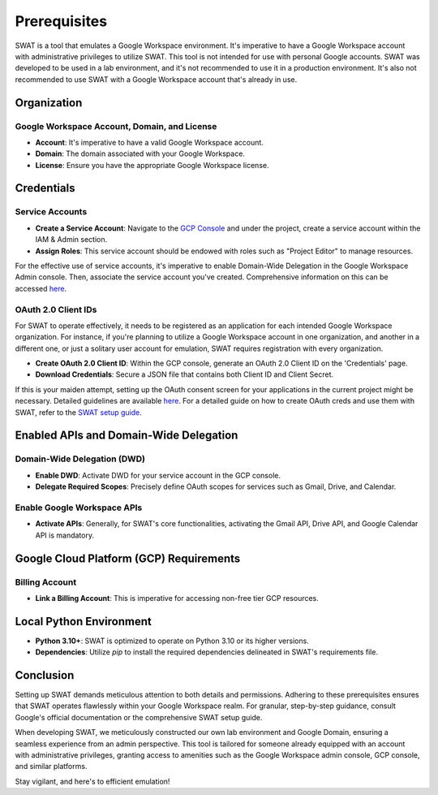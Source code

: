 Prerequisites
=============

SWAT is a tool that emulates a Google Workspace environment. It's imperative to have a Google Workspace account with administrative privileges to utilize SWAT. This tool is not intended for use with personal Google accounts.
SWAT was developed to be used in a lab environment, and it's not recommended to use it in a production environment. It's also not recommended to use SWAT with a Google Workspace account that's already in use.

Organization
------------

Google Workspace Account, Domain, and License
^^^^^^^^^^^^^^^^^^^^^^^^^^^^^^^^^^^^^^^^^^^^^

- **Account**: It's imperative to have a valid Google Workspace account.
- **Domain**: The domain associated with your Google Workspace.
- **License**: Ensure you have the appropriate Google Workspace license.

Credentials
-----------

Service Accounts
^^^^^^^^^^^^^^^^

- **Create a Service Account**: Navigate to the `GCP Console <https://console.cloud.google.com/>`_ and under the project, create a service account within the IAM & Admin section.
- **Assign Roles**: This service account should be endowed with roles such as "Project Editor" to manage resources.

For the effective use of service accounts, it's imperative to enable Domain-Wide Delegation in the Google Workspace Admin console. Then, associate the service account you've created. Comprehensive information on this can be accessed `here <https://developers.google.com/cloud-search/docs/guides/delegation>`_.

OAuth 2.0 Client IDs
^^^^^^^^^^^^^^^^^^^^

For SWAT to operate effectively, it needs to be registered as an application for each intended Google Workspace organization. For instance, if you're planning to utilize a Google Workspace account in one organization, and another in a different one, or just a solitary user account for emulation, SWAT requires registration with every organization.

- **Create OAuth 2.0 Client ID**: Within the GCP console, generate an OAuth 2.0 Client ID on the 'Credentials' page.
- **Download Credentials**: Secure a JSON file that contains both Client ID and Client Secret.

If this is your maiden attempt, setting up the OAuth consent screen for your applications in the current project might be necessary. Detailed guidelines are available `here <https://support.google.com/cloud/answer/6158849?hl=en>`_.
For a detailed guide on how to create OAuth creds and use them with SWAT, refer to the `SWAT setup guide <https://swat.readthedocs.io/en/latest/how_to_guides.html>`_.

Enabled APIs and Domain-Wide Delegation
---------------------------------------

Domain-Wide Delegation (DWD)
^^^^^^^^^^^^^^^^^^^^^^^^^^^^

- **Enable DWD**: Activate DWD for your service account in the GCP console.
- **Delegate Required Scopes**: Precisely define OAuth scopes for services such as Gmail, Drive, and Calendar.

Enable Google Workspace APIs
^^^^^^^^^^^^^^^^^^^^^^^^^^^^

- **Activate APIs**: Generally, for SWAT's core functionalities, activating the Gmail API, Drive API, and Google Calendar API is mandatory.

Google Cloud Platform (GCP) Requirements
----------------------------------------

Billing Account
^^^^^^^^^^^^^^^

- **Link a Billing Account**: This is imperative for accessing non-free tier GCP resources.

Local Python Environment
------------------------

- **Python 3.10+**: SWAT is optimized to operate on Python 3.10 or its higher versions.
- **Dependencies**: Utilize `pip` to install the required dependencies delineated in SWAT's requirements file.

Conclusion
----------

Setting up SWAT demands meticulous attention to both details and permissions. Adhering to these prerequisites ensures that SWAT operates flawlessly within your Google Workspace realm. For granular, step-by-step guidance, consult Google's official documentation or the comprehensive SWAT setup guide.

When developing SWAT, we meticulously constructed our own lab environment and Google Domain, ensuring a seamless experience from an admin perspective. This tool is tailored for someone already equipped with an account with administrative privileges, granting access to amenities such as the Google Workspace admin console, GCP console, and similar platforms.

Stay vigilant, and here's to efficient emulation!
